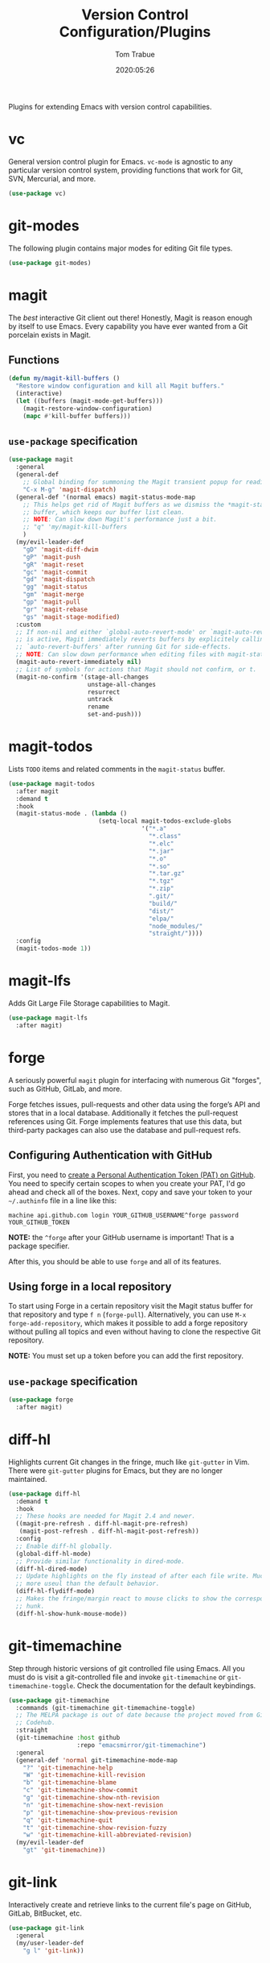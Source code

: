 #+title:  Version Control Configuration/Plugins
#+author: Tom Trabue
#+email:  tom.trabue@gmail.com
#+date:   2020:05:26
#+STARTUP: fold

Plugins for extending Emacs with version control capabilities.

* vc
General version control plugin for Emacs. =vc-mode= is agnostic to any
particular version control system, providing functions that work for Git, SVN,
Mercurial, and more.

#+begin_src emacs-lisp
  (use-package vc)
#+end_src

* git-modes
The following plugin contains major modes for editing Git file types.

#+begin_src emacs-lisp
  (use-package git-modes)
#+end_src

* magit
The /best/ interactive Git client out there! Honestly, Magit is reason enough
by itself to use Emacs. Every capability you have ever wanted from a Git
porcelain exists in Magit.

** Functions
#+begin_src emacs-lisp
  (defun my/magit-kill-buffers ()
    "Restore window configuration and kill all Magit buffers."
    (interactive)
    (let ((buffers (magit-mode-get-buffers)))
      (magit-restore-window-configuration)
      (mapc #'kill-buffer buffers)))
#+end_src

** =use-package= specification
#+begin_src emacs-lisp
  (use-package magit
    :general
    (general-def
      ;; Global binding for summoning the Magit transient popup for reading keys.
      "C-x M-g" 'magit-dispatch)
    (general-def '(normal emacs) magit-status-mode-map
      ;; This helps get rid of Magit buffers as we dismiss the *magit-status*
      ;; buffer, which keeps our buffer list clean.
      ;; NOTE: Can slow down Magit's performance just a bit.
      ;; "q" 'my/magit-kill-buffers
      )
    (my/evil-leader-def
      "gD" 'magit-diff-dwim
      "gP" 'magit-push
      "gR" 'magit-reset
      "gc" 'magit-commit
      "gd" 'magit-dispatch
      "gg" 'magit-status
      "gm" 'magit-merge
      "gp" 'magit-pull
      "gr" 'magit-rebase
      "gs" 'magit-stage-modified)
    :custom
    ;; If non-nil and either `global-auto-revert-mode' or `magit-auto-revert-mode'
    ;; is active, Magit immediately reverts buffers by explicitely calling
    ;; `auto-revert-buffers' after running Git for side-effects.
    ;; NOTE: Can slow down performance when editing files with magit-status open.
    (magit-auto-revert-immediately nil)
    ;; List of symbols for actions that Magit should not confirm, or t.
    (magit-no-confirm '(stage-all-changes
                        unstage-all-changes
                        resurrect
                        untrack
                        rename
                        set-and-push)))
#+end_src

* magit-todos
Lists =TODO= items and related comments in the =magit-status= buffer.

#+begin_src emacs-lisp
  (use-package magit-todos
    :after magit
    :demand t
    :hook
    (magit-status-mode . (lambda ()
                           (setq-local magit-todos-exclude-globs
                                       '("*.a"
                                         "*.class"
                                         "*.elc"
                                         "*.jar"
                                         "*.o"
                                         "*.so"
                                         "*.tar.gz"
                                         "*.tgz"
                                         "*.zip"
                                         ".git/"
                                         "build/"
                                         "dist/"
                                         "elpa/"
                                         "node_modules/"
                                         "straight/"))))
    :config
    (magit-todos-mode 1))
#+end_src

* magit-lfs
Adds Git Large File Storage capabilities to Magit.

#+begin_src emacs-lisp
  (use-package magit-lfs
    :after magit)
#+end_src

* forge
A seriously powerful =magit= plugin for interfacing with numerous Git "forges",
such as GitHub, GitLab, and more.

Forge fetches issues, pull-requests and other data using the forge’s API and
stores that in a local database. Additionally it fetches the pull-request
references using Git. Forge implements features that use this data, but
third-party packages can also use the database and pull-request refs.

** Configuring Authentication with GitHub
First, you need to [[https://github.com/settings/tokens][create a Personal Authentication Token (PAT) on GitHub]]. You
need to specify certain scopes to when you create your PAT, I'd go ahead and
check all of the boxes.  Next, copy and save your token to your =~/.authinfo=
file in a line like this:

=machine api.github.com login YOUR_GITHUB_USERNAME^forge password
YOUR_GITHUB_TOKEN=

*NOTE:* the =^forge= after your GitHub username is important! That is a package
specifier.

After this, you should be able to use =forge= and all of its features.

** Using forge in a local repository
To start using Forge in a certain repository visit the Magit status buffer for
that repository and type =f n= (=forge-pull=). Alternatively, you can use =M-x
forge-add-repository=, which makes it possible to add a forge repository without
pulling all topics and even without having to clone the respective Git
repository.

*NOTE:* You must set up a token before you can add the first repository.

** =use-package= specification
#+begin_src emacs-lisp
  (use-package forge
    :after magit)
#+end_src

* diff-hl
Highlights current Git changes in the fringe, much like =git-gutter= in
Vim. There were =git-gutter= plugins for Emacs, but they are no longer
maintained.

#+begin_src emacs-lisp
  (use-package diff-hl
    :demand t
    :hook
    ;; These hooks are needed for Magit 2.4 and newer.
    ((magit-pre-refresh . diff-hl-magit-pre-refresh)
     (magit-post-refresh . diff-hl-magit-post-refresh))
    :config
    ;; Enable diff-hl globally.
    (global-diff-hl-mode)
    ;; Provide similar functionality in dired-mode.
    (diff-hl-dired-mode)
    ;; Update highlights on the fly instead of after each file write. Much
    ;; more useul than the default behavior.
    (diff-hl-flydiff-mode)
    ;; Makes the fringe/margin react to mouse clicks to show the corresponding
    ;; hunk.
    (diff-hl-show-hunk-mouse-mode))
#+end_src

* git-timemachine
Step through historic versions of git controlled file using Emacs.  All you must
do is visit a git-controlled file and invoke =git-timemachine= or
=git-timemachine-toggle=. Check the documentation for the default keybindings.

#+begin_src emacs-lisp
  (use-package git-timemachine
    :commands (git-timemachine git-timemachine-toggle)
    ;; The MELPA package is out of date because the project moved from GitLab to
    ;; Codehub.
    :straight
    (git-timemachine :host github
                     :repo "emacsmirror/git-timemachine")
    :general
    (general-def 'normal git-timemachine-mode-map
      "?" 'git-timemachine-help
      "W" 'git-timemachine-kill-revision
      "b" 'git-timemachine-blame
      "c" 'git-timemachine-show-commit
      "g" 'git-timemachine-show-nth-revision
      "n" 'git-timemachine-show-next-revision
      "p" 'git-timemachine-show-previous-revision
      "q" 'git-timemachine-quit
      "t" 'git-timemachine-show-revision-fuzzy
      "w" 'git-timemachine-kill-abbreviated-revision)
    (my/evil-leader-def
      "gt" 'git-timemachine))
#+end_src

* git-link
Interactively create and retrieve links to the current file's page on GitHub,
GitLab, BitBucket, etc.

#+begin_src emacs-lisp
  (use-package git-link
    :general
    (my/user-leader-def
      "g l" 'git-link))
#+end_src

* ghub
=ghub= is an Emacs Lisp library for interacting with the web APIs, both REST and
GraphQL, for a number of "forges", such as GitHub, GitLab, BitBucket, and
more. The Magit team maintains =ghub= as a separate project. =ghub= is a
complementary package to =forge=, not an alternative. =ghub= is much simpler
than =forge=, designed for quick and easy access to Git forge resources.

Ghub abstracts access to API resources using only a handful of basic functions
such as =ghub-get=. These are convenience wrappers around
=ghub-request=. Additional forge-specific wrappers like =glab-put=, =gtea-put=,
=gogs-post= and =buck-delete= are also available. Ghub does not provide any
resource-specific functions, with the exception of =FORGE-repository-id=.

#+begin_src emacs-lisp
  (use-package ghub)
#+end_src

* git-messenger
Pop up the last commit message for the current line.

I've noticed that this plugin doesn't work that well with PGP-signed
commits. The popup only shows the PGP signature, not the commit message.

#+begin_src emacs-lisp
  (use-package git-messenger
    :commands
    (git-messenger:popup-diff
     git-messenger:popup-message
     git-messenger:popup-show)
    :general
    (my/user-leader-def
      "g S" 'git-messenger:popup-show-verbose
      "g d" 'git-messenger:popup-diff
      "g m" 'git-messenger:popup-message
      "g s" 'git-messenger:popup-show)
    :custom
    ;; Whether to use `magit-show-commit' for showing status/diff commands.
    (git-messenger:use-magit-popup t))
#+end_src

* git-undo
Adds a command for Emacs to regress, or "undo" a region back through its Git
history, a region back through its Git history.

#+begin_src emacs-lisp
  (use-package git-undo
    :general
    (my/evil-leader-def
      "gu" 'git-undo))
#+end_src
